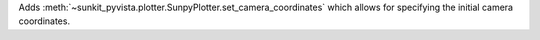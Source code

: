 Adds :meth:`~sunkit_pyvista.plotter.SunpyPlotter.set_camera_coordinates` which allows for specifying the initial camera coordinates.
